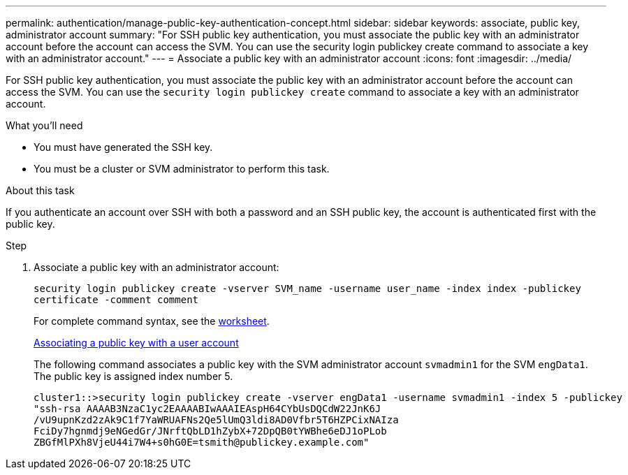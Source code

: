 ---
permalink: authentication/manage-public-key-authentication-concept.html
sidebar: sidebar
keywords: associate, public key, administrator account
summary: "For SSH public key authentication, you must associate the public key with an administrator account before the account can access the SVM. You can use the security login publickey create command to associate a key with an administrator account."
---
= Associate a public key with an administrator account
:icons: font
:imagesdir: ../media/

[.lead]
For SSH public key authentication, you must associate the public key with an administrator account before the account can access the SVM. You can use the `security login publickey create` command to associate a key with an administrator account.

.What you'll need

* You must have generated the SSH key.
* You must be a cluster or SVM administrator to perform this task.

.About this task

If you authenticate an account over SSH with both a password and an SSH public key, the account is authenticated first with the public key.

.Step

. Associate a public key with an administrator account:
+
`security login publickey create -vserver SVM_name -username user_name -index index -publickey certificate -comment comment`
+
For complete command syntax, see the link:config-worksheets-reference.html[worksheet].
+
link:config-worksheets-reference.html[Associating a public key with a user account]
+
The following command associates a public key with the SVM administrator account `svmadmin1` for the SVM ``engData1``. The public key is assigned index number 5.
+
----
cluster1::>security login publickey create -vserver engData1 -username svmadmin1 -index 5 -publickey
"ssh-rsa AAAAB3NzaC1yc2EAAAABIwAAAIEAspH64CYbUsDQCdW22JnK6J
/vU9upnKzd2zAk9C1f7YaWRUAFNs2Qe5lUmQ3ldi8AD0Vfbr5T6HZPCixNAIza
FciDy7hgnmdj9eNGedGr/JNrftQbLD1hZybX+72DpQB0tYWBhe6eDJ1oPLob
ZBGfMlPXh8VjeU44i7W4+s0hG0E=tsmith@publickey.example.com"
----
